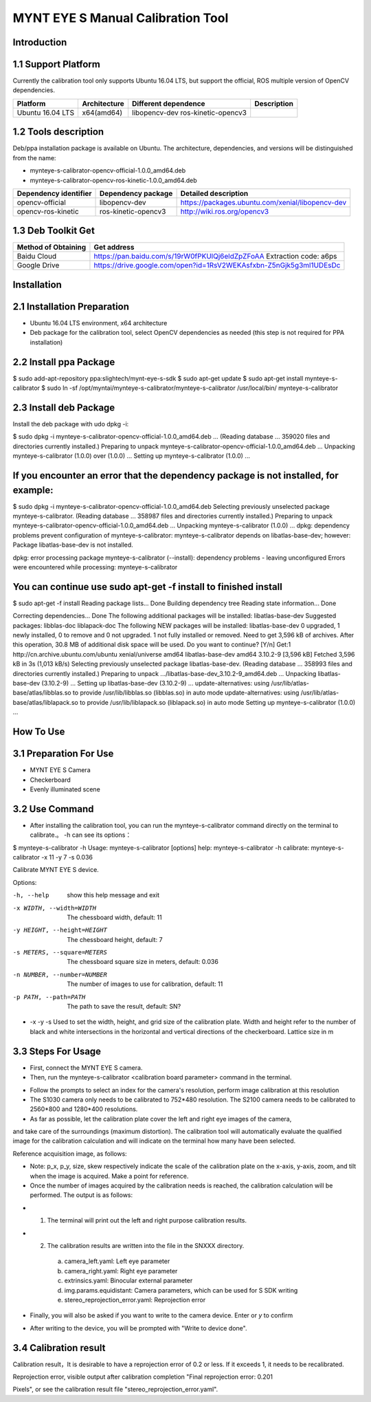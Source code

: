 .. _calibration_tool:

MYNT EYE S Manual Calibration Tool
==========


Introduction
--------

1.1 Support Platform
--------

Currently the calibration tool only supports Ubuntu 16.04 LTS, but support the official, ROS multiple version of OpenCV dependencies.

====================  ====================  ======================  ====================
Platform              Architecture          Different dependence    Description 
====================  ====================  ======================  ====================
Ubuntu 16.04 LTS      x64(amd64)            libopencv-dev 
                                            ros-kinetic-opencv3
====================  ====================  ======================  ====================



1.2 Tools description
--------

Deb/ppa installation package is available on Ubuntu. The architecture, dependencies, and versions will be distinguished from the name:

* mynteye-s-calibrator-opencv-official-1.0.0_amd64.deb
* mynteye-s-calibrator-opencv-ros-kinetic-1.0.0_amd64.deb

=======================  ====================  ============================================================ 
Dependency identifier    Dependency package     Detailed description            
=======================  ====================  ============================================================
opencv-official          libopencv-dev          https://packages.ubuntu.com/xenial/libopencv-dev                                
opencv-ros-kinetic       ros-kinetic-opencv3    http://wiki.ros.org/opencv3                                         
=======================  ====================  ============================================================


1.3 Deb Toolkit Get
--------

====================  ======================================================================== 
Method of Obtaining   Get address          
====================  ========================================================================
Baidu Cloud            https://pan.baidu.com/s/19rW0fPKUlQj6eldZpZFoAA  Extraction code: a6ps                          
Google Drive           https://drive.google.com/open?id=1RsV2WEKAsfxbn-Z5nGjk5g3ml1UDEsDc                               
====================  ========================================================================


Installation
--------

2.1 Installation Preparation
--------
* Ubuntu 16.04 LTS environment, x64 architecture
* Deb package for the calibration tool, select OpenCV dependencies as needed
  (this step is not required for PPA installation)

2.2 Install ppa Package
--------
$ sudo add-apt-repository ppa:slightech/mynt-eye-s-sdk
$ sudo apt-get update
$ sudo apt-get install mynteye-s-calibrator
$ sudo ln -sf /opt/myntai/mynteye-s-calibrator/mynteye-s-calibrator /usr/local/bin/ mynteye-s-calibrator


2.3 Install deb Package
--------
Install the deb package with udo dpkg -i:

$ sudo dpkg -i mynteye-s-calibrator-opencv-official-1.0.0_amd64.deb
...
(Reading database ... 359020 files and directories currently installed.)
Preparing to unpack mynteye-s-calibrator-opencv-official-1.0.0_amd64.deb ...
Unpacking mynteye-s-calibrator (1.0.0) over (1.0.0) ...
Setting up mynteye-s-calibrator (1.0.0) ...

If you encounter an error that the dependency package is not installed, for example:
--------

$ sudo dpkg -i mynteye-s-calibrator-opencv-official-1.0.0_amd64.deb
Selecting previously unselected package mynteye-s-calibrator.
(Reading database ... 358987 files and directories currently installed.)
Preparing to unpack mynteye-s-calibrator-opencv-official-1.0.0_amd64.deb ...
Unpacking mynteye-s-calibrator (1.0.0) ...
dpkg: dependency problems prevent configuration of mynteye-s-calibrator:
mynteye-s-calibrator depends on libatlas-base-dev; however:
Package libatlas-base-dev is not installed.

dpkg: error processing package mynteye-s-calibrator (--install):
dependency problems - leaving unconfigured
Errors were encountered while processing:
mynteye-s-calibrator
 
You can continue use sudo apt-get -f install to finished install
--------

$ sudo apt-get -f install
Reading package lists... Done
Building dependency tree
Reading state information... Done

Correcting dependencies... Done
The following additional packages will be installed:
libatlas-base-dev
Suggested packages:
libblas-doc liblapack-doc
The following NEW packages will be installed:
libatlas-base-dev
0 upgraded, 1 newly installed, 0 to remove and 0 not upgraded.
1 not fully installed or removed.
Need to get 3,596 kB of archives.
After this operation, 30.8 MB of additional disk space will be used.
Do you want to continue? [Y/n]
Get:1 http://cn.archive.ubuntu.com/ubuntu xenial/universe amd64 libatlas-base-dev amd64 3.10.2-9 [3,596 kB]
Fetched 3,596 kB in 3s (1,013 kB/s)
Selecting previously unselected package libatlas-base-dev.
(Reading database ... 358993 files and directories currently installed.)
Preparing to unpack .../libatlas-base-dev_3.10.2-9_amd64.deb ...
Unpacking libatlas-base-dev (3.10.2-9) ...
Setting up libatlas-base-dev (3.10.2-9) ...
update-alternatives: using /usr/lib/atlas-base/atlas/libblas.so to provide /usr/lib/libblas.so (libblas.so) in auto mode
update-alternatives: using /usr/lib/atlas-base/atlas/liblapack.so to provide /usr/lib/liblapack.so (liblapack.so) in auto mode
Setting up mynteye-s-calibrator (1.0.0) ...


How To Use
--------

3.1 Preparation For Use
--------
* MYNT EYE S Camera
* Checkerboard
* Evenly illuminated scene

3.2 Use Command
--------

* After installing the calibration tool, you can run the mynteye-s-calibrator command directly on the terminal to calibrate.。 -h can see its options：

$ mynteye-s-calibrator -h
Usage: mynteye-s-calibrator [options]
help: mynteye-s-calibrator -h
calibrate: mynteye-s-calibrator -x 11 -y 7 -s 0.036

Calibrate MYNT EYE S device.

Options:

-h, --help                  show this help message and exit
-x WIDTH, --width=WIDTH     The chessboard width, default: 11
-y HEIGHT, --height=HEIGHT  The chessboard height, default: 7
-s METERS, --square=METERS  The chessboard square size in meters, default: 0.036
-n NUMBER, --number=NUMBER  The number of images to use for calibration, default: 11
-p PATH, --path=PATH        The path to save the result, default: SN?

* -x -y -s Used to set the width, height, and grid size of the calibration plate. Width and height refer to the number of black and white intersections in the horizontal and vertical directions of the checkerboard. Lattice size in m


3.3 Steps For Usage
--------

* First, connect the MYNT EYE S camera.

* Then, run the mynteye-s-calibrator <calibration board parameter> command in the terminal.

.. image:: ../../images/calibration001.png
   :width: 60%

* Follow the prompts to select an index for the camera's resolution, perform image calibration at this resolution

* The S1030 camera only needs to be calibrated to 752*480 resolution. The S2100 camera needs to be calibrated to 2560*800 and 1280*400 resolutions.

* As far as possible, let the calibration plate cover the left and right eye images of the camera, 
and take care of the surroundings (maximum distortion). The calibration tool will automatically 
evaluate the qualified image for the calibration calculation and will indicate on the terminal how many have been selected.

Reference acquisition image, as follows:

.. image:: ../../images/calibration002.png
   :width: 60%

.. image:: ../../images/calibration003.png
   :width: 60%

.. image:: ../../images/calibration004.png
   :width: 60%

.. image:: ../../images/calibration005.png
   :width: 60%

.. image:: ../../images/calibration006.png
   :width: 60%


* Note: p_x, p_y, size, skew respectively indicate the scale of the calibration plate on the x-axis, y-axis, 
  zoom, and tilt when the image is acquired. Make a point for reference.

* Once the number of images acquired by the calibration needs is reached, 
  the calibration calculation will be performed. The output is as follows:


.. image:: ../../images/calibration007.png
   :width: 60%


* 1.  The terminal will print out the left and right purpose calibration results.

* 2.  The calibration results are written into the file in the SNXXX directory.

    a)  camera_left.yaml: Left eye parameter
    b)  camera_right.yaml: Right eye parameter
    c)  extrinsics.yaml: Binocular external parameter
    d)  img.params.equidistant: Camera parameters, which can be used for S SDK writing
    e)  stereo_reprojection_error.yaml: Reprojection error

* Finally, you will also be asked if you want to write to the camera device. Enter or `y` to confirm

.. image:: ../../images/calibration008.png
   :width: 60%

* After writing to the device, you will be prompted with "Write to device done".



3.4 Calibration result
--------
Calibration result，It is desirable to have a reprojection error of 0.2 or less. If it exceeds 1, it needs to be recalibrated.

Reprojection error, visible output after calibration completion "Final reprojection error: 0.201

Pixels", or see the calibration result file "stereo_reprojection_error.yaml".
































